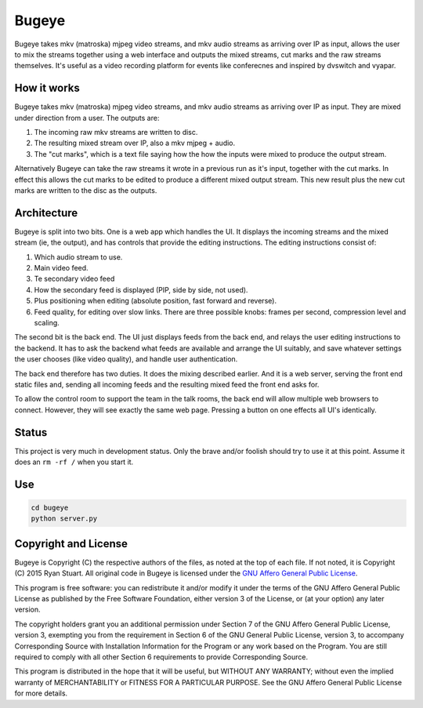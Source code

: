 Bugeye
======
Bugeye takes mkv (matroska) mjpeg video streams, and mkv audio streams as
arriving over IP as input, allows the user to mix the streams together using a
web interface and outputs the mixed streams, cut marks and the raw streams
themselves. It's useful as a video recording platform for events like
conferecnes and inspired by dvswitch and vyapar.

How it works
------------
Bugeye takes mkv (matroska) mjpeg video streams, and mkv audio streams as 
arriving over IP as input. They are mixed under direction from a user. The
outputs are:

1. The incoming raw mkv streams are written to disc.
2. The resulting mixed stream over IP, also a mkv mjpeg + audio.
3. The "cut marks", which is a text file saying how the how the inputs were
   mixed to produce the output stream.

Alternatively Bugeye can take the raw streams it wrote in a previous run as it's
input, together with the cut marks. In effect this allows the cut marks to be
edited to produce a different mixed output stream. This new result plus the new
cut marks are written to the disc as the outputs.

Architecture
------------
Bugeye is split into two bits. One is a web app which handles the  UI. It
displays the incoming streams and the mixed stream (ie, the output), and has
controls that provide the editing instructions. The editing instructions consist
of:

1. Which audio stream to use.
2. Main video feed.
3. Te secondary video feed
4. How the secondary feed is displayed (PIP, side by side, not used).
5. Plus positioning when editing (absolute position, fast forward and reverse).
6. Feed quality, for editing over slow links.  There are three possible knobs:
   frames per second, compression level and scaling.

The second bit is the back end. The UI just displays feeds from the back end,
and relays the user editing instructions to the backend. It has to ask the
backend what feeds are available and arrange the UI suitably, and save whatever
settings the user chooses (like video quality), and handle user authentication.

The back end therefore has two duties. It does the mixing described earlier. And
it is a web server, serving the front end static files and, sending all incoming
feeds and the resulting mixed feed the front end asks for.

To allow the control room to support the team in the talk rooms, the back end
will allow multiple web browsers to connect. However, they will see exactly the
same web page. Pressing a button on one effects all UI's identically.

Status
------
This project is very much in development status. Only the brave and/or foolish
should try to use it at this point. Assume it does an ``rm -rf /`` when you
start it.

Use
---

.. code:: console

    cd bugeye
    python server.py

Copyright and License
---------------------

Bugeye is Copyright (C) the respective authors of the files, as noted at the top
of each file. If not noted, it is Copyright (C) 2015 Ryan Stuart. All original
code in Bugeye is licensed under the `GNU Affero General Public License
<http://scraper-helper.sourceforge.net/agpl-3.0.txt>`_.

This program is free software: you can redistribute it and/or modify it under
the terms of the GNU Affero General Public License as published by the Free
Software Foundation, either version 3 of the License, or (at your option) any
later version.

The copyright holders grant you an additional permission under Section 7 of the
GNU Affero General Public License, version 3, exempting you from the requirement
in Section 6 of the GNU General Public License, version 3, to accompany
Corresponding Source with Installation Information for the Program or any work
based on the Program. You are still required to comply with all other Section 6
requirements to provide Corresponding Source.

This program is distributed in the hope that it will be useful, but WITHOUT ANY
WARRANTY; without even the implied warranty of MERCHANTABILITY or FITNESS FOR A
PARTICULAR PURPOSE. See the GNU Affero General Public License for more details.
